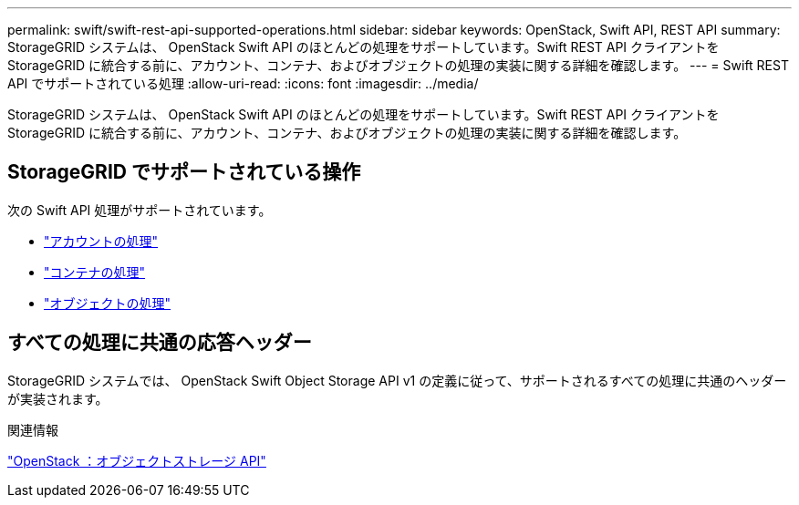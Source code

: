 ---
permalink: swift/swift-rest-api-supported-operations.html 
sidebar: sidebar 
keywords: OpenStack, Swift API, REST API 
summary: StorageGRID システムは、 OpenStack Swift API のほとんどの処理をサポートしています。Swift REST API クライアントを StorageGRID に統合する前に、アカウント、コンテナ、およびオブジェクトの処理の実装に関する詳細を確認します。 
---
= Swift REST API でサポートされている処理
:allow-uri-read: 
:icons: font
:imagesdir: ../media/


[role="lead"]
StorageGRID システムは、 OpenStack Swift API のほとんどの処理をサポートしています。Swift REST API クライアントを StorageGRID に統合する前に、アカウント、コンテナ、およびオブジェクトの処理の実装に関する詳細を確認します。



== StorageGRID でサポートされている操作

次の Swift API 処理がサポートされています。

* link:account-operations.html["アカウントの処理"]
* link:container-operations.html["コンテナの処理"]
* link:object-operations.html["オブジェクトの処理"]




== すべての処理に共通の応答ヘッダー

StorageGRID システムでは、 OpenStack Swift Object Storage API v1 の定義に従って、サポートされるすべての処理に共通のヘッダーが実装されます。

.関連情報
http://docs.openstack.org/developer/swift/api/object_api_v1_overview.html["OpenStack ：オブジェクトストレージ API"^]
